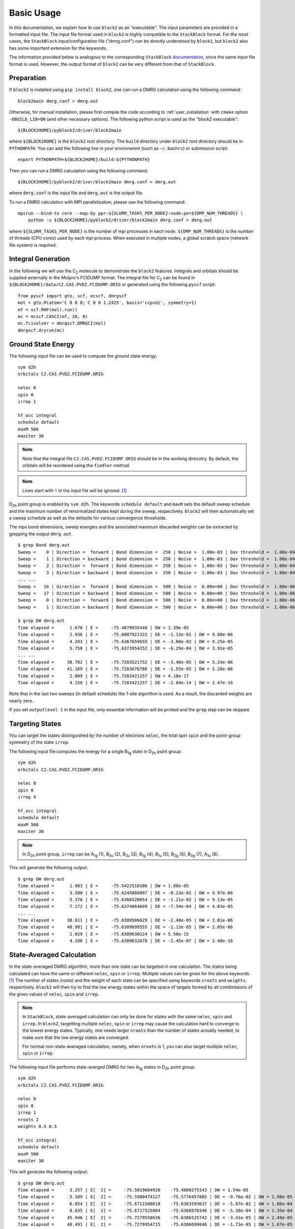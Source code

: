 
.. highlight:: bash

Basic Usage
===========

In this documentation, we explain how to use ``block2`` as an "executable".
The input parameters are provided in a formatted input file.
The input file format used in ``block2`` is highly compatible to the ``StackBlock`` format.
For the most cases, the ``StackBlock`` input/configuration file ("dmrg.conf") can be directly understood by ``block2``,
but ``block2`` also has some important extension for the keywords.

The information provided below is analogous to the corresponding ``StackBlock``
`documentation <https://sanshar.github.io/Block/examples.html>`_,
since the same input file format is used. However, the output format of ``block2``
can be very different from that of ``StackBlock``.

Preparation
-----------

If ``block2`` is installed using ``pip install block2``, one can run a DMRG calculation using the following command: ::

    block2main dmrg.conf > dmrg.out

Otherwise, for manual installation, please first compile the code according to
:ref:`user_installation` with ``cmake`` option ``-DBUILD_LIB=ON`` (and other necessary options).
The following python script is used as the "block2 executable": ::

    ${BLOCK2HOME}/pyblock2/driver/block2main

where ``${BLOCK2HOME}`` is the ``block2`` root directory. The ``build`` directory under ``block2``
root directory should be in ``PYTHONPATH``. You can add the following line in your environemnt
(such as ``~/.bashrc``) or submission script: ::

    export PYTHONPATH=${BLOCK2HOME}/build:${PYTHONPATH}

Then you can run a DMRG calculation using the following command: ::

    ${BLOCK2HOME}/pyblock2/driver/block2main dmrg.conf > dmrg.out

where ``dmrg.conf`` is the input file and ``dmrg.out`` is the output file.

To run a DMRG calculation with MPI parallelization, please use the following command: ::

    mpirun --bind-to core --map-by ppr:${SLURM_TASKS_PER_NODE}:node:pe=${OMP_NUM_THREADS} \
        python -u ${BLOCK2HOME}/pyblock2/driver/block2main dmrg.conf > dmrg.out

where ``${SLURM_TASKS_PER_NODE}`` is the number of mpi processes in each node.
``${OMP_NUM_THREADS}`` is the number of threads (CPU cores) used by each mpi process.
When executed in multiple nodes, a global scratch space (network file system) is required.

Integral Generation
-------------------

.. highlight:: python3

In the following we will use the C\ :sub:`2` molecule to demonstrate the ``block2`` features.
Integrals and orbitals should be supplied externally in the Molpro's FCIDUMP format.
The integral file for C\ :sub:`2` can be found in ``${BLOCK2HOME}/data/C2.CAS.PVDZ.FCIDUMP.ORIG`` or
generated using the following ``pyscf`` script: ::

    from pyscf import gto, scf, mcscf, dmrgscf
    mol = gto.M(atom='C 0 0 0; C 0 0 1.2425', basis='ccpvdz', symmetry=1)
    mf = scf.RHF(mol).run()
    mc = mcscf.CASCI(mf, 26, 8)
    mc.fcisolver = dmrgscf.DMRGCI(mol)
    dmrgscf.dryrun(mc)

.. highlight:: bash

Ground State Energy
-------------------

The following input file can be used to compute the ground state energy: ::

    sym d2h
    orbitals C2.CAS.PVDZ.FCIDUMP.ORIG

    nelec 8
    spin 0
    irrep 1

    hf_occ integral
    schedule default
    maxM 500
    maxiter 30

.. note ::

    Note that the integral file ``C2.CAS.PVDZ.FCIDUMP.ORIG`` should be in the working direcotry.
    By default, the orbitals will be reordered using the ``fiedler`` method.

.. note ::

    Lines start with ``!`` in the input file will be ignored. [#note1]_

D\ :sub:`2h` point group is enabled by ``sym d2h``.
The keywords ``schedule default`` and ``maxM`` sets the default sweep schedule and
the maximum number of renormalized states kept during the sweep, respectively.
``block2`` will then automatically set a sweep schedule as well as the defaults for various convergence thresholds.

The mps bond dimensions, sweep energies and the associated maximum discarded weights can be extracted by grepping the output ``dmrg.out``. ::

    $ grep Bond dmrg.out
    Sweep =    0 | Direction =  forward | Bond dimension =  250 | Noise =  1.00e-03 | Dav threshold =  1.00e-04
    Sweep =    1 | Direction = backward | Bond dimension =  250 | Noise =  1.00e-03 | Dav threshold =  1.00e-04
    Sweep =    2 | Direction =  forward | Bond dimension =  250 | Noise =  1.00e-03 | Dav threshold =  1.00e-04
    Sweep =    3 | Direction = backward | Bond dimension =  250 | Noise =  1.00e-03 | Dav threshold =  1.00e-04
    ... ...
    Sweep =   16 | Direction =  forward | Bond dimension =  500 | Noise =  0.00e+00 | Dav threshold =  1.00e-06
    Sweep =   17 | Direction = backward | Bond dimension =  500 | Noise =  0.00e+00 | Dav threshold =  1.00e-06
    Sweep =    0 | Direction =  forward | Bond dimension =  500 | Noise =  0.00e+00 | Dav threshold =  1.00e-06
    Sweep =    1 | Direction = backward | Bond dimension =  500 | Noise =  0.00e+00 | Dav threshold =  1.00e-06

    $ grep DW dmrg.out
    Time elapsed =      1.678 | E =     -75.4879935448 | DW = 1.39e-05
    Time elapsed =      2.936 | E =     -75.6007921322 | DE = -1.13e-01 | DW = 9.88e-06
    Time elapsed =      4.203 | E =     -75.6367659659 | DE = -3.60e-02 | DW = 9.25e-05
    Time elapsed =      5.750 | E =     -75.6373954252 | DE = -6.29e-04 | DW = 3.91e-05
    ... ...
    Time elapsed =     38.782 | E =     -75.7283521752 | DE = -3.48e-05 | DW = 5.24e-06
    Time elapsed =     41.169 | E =     -75.7283676788 | DE = -1.55e-05 | DW = 5.28e-06
    Time elapsed =      2.009 | E =     -75.7283421257 | DW = 4.18e-17
    Time elapsed =      4.158 | E =     -75.7283421257 | DE = -2.84e-14 | DW = 2.47e-16

Note that in the last two sweeps (in default schedule) the 1-site algorithm is used.
As a result, the discarded weights are nearly zero.

If you set ``outputlevel 1`` in the input file, only essential information will be
printed and the ``grep`` step can be skipped.

Targeting States
----------------

You can target the states distinguished by the number of electrons ``nelec``,
the total spin ``spin`` and the point-group symmetry of the state ``irrep``.

The following input file computes the energy for a single B\ :sub:`1g` state in D\ :sub:`2h` point group: ::

    sym d2h
    orbitals C2.CAS.PVDZ.FCIDUMP.ORIG

    nelec 8
    spin 0
    irrep 4

    hf_occ integral
    schedule default
    maxM 500
    maxiter 30

.. note ::

    In D\ :sub:`2h` point group, ``irrep`` can be A\ :sub:`1g` (1), B\ :sub:`3u` (2),
    B\ :sub:`2u` (3), B\ :sub:`1g` (4), B\ :sub:`1u` (5), B\ :sub:`2g` (6), B\ :sub:`3g` (7), A\ :sub:`1u` (8).

This will generate the following output: ::

    $ grep DW dmrg.out
    Time elapsed =      1.983 | E =     -75.5422510106 | DW = 1.08e-05
    Time elapsed =      3.580 | E =     -75.6245880097 | DE = -8.23e-02 | DW = 9.97e-06
    Time elapsed =      5.376 | E =     -75.6366528654 | DE = -1.21e-02 | DW = 9.13e-05
    Time elapsed =      7.172 | E =     -75.6374064699 | DE = -7.54e-04 | DW = 4.03e-05
    ... ...
    Time elapsed =     38.611 | E =     -75.6389586629 | DE = -2.48e-05 | DW = 2.01e-06
    Time elapsed =     40.981 | E =     -75.6389699555 | DE = -1.13e-05 | DW = 2.05e-06
    Time elapsed =      2.029 | E =     -75.6389630224 | DW = 5.58e-15
    Time elapsed =      4.106 | E =     -75.6389632670 | DE = -2.45e-07 | DW = 2.40e-16

State-Averaged Calculation
--------------------------

In the state-averaged DMRG algorithm, more than one state can be targeted in one calculation.
The states being calculated can have the same or different ``nelec``, ``spin`` or ``irrep``.
Multiple values can be given for the above keywords. [#note1]_
The number of states (roots) and the weight of each state can be specified using keywords
``nroots`` and ``weights``, respectively.
``block2`` will then try to find the low energy states within the space of targets formed
by all combintaions of the given values of ``nelec``, ``spin`` and ``irrep``.

.. note ::

    In ``StackBlock``, state-averaged calculation can only be done for states with the same
    ``nelec``, ``spin`` and ``irrep``. In ``block2``, targetting multiple ``nelec``, ``spin`` or ``irrep``
    may cause the calculation hard to converge to the lowest energy states. Typically,
    one needs larger ``nroots`` than the number of states actually needed, to make sure that
    the low energy states are converged.

    For normal non-state-averaged calculation, namely, when ``nroots`` is 1, you can also target
    multiple ``nelec``, ``spin`` or ``irrep``.

The following input file performs state-averged DMRG for two A\ :sub:`1g` states in D\ :sub:`2h` point group: ::

    sym d2h
    orbitals C2.CAS.PVDZ.FCIDUMP.ORIG

    nelec 8
    spin 0
    irrep 1
    nroots 2
    weights 0.5 0.5

    hf_occ integral
    schedule default
    maxM 500
    maxiter 30

This will generate the following output: ::

    $ grep DW dmrg.out
    Time elapsed =      3.257 | E[  2] =     -75.5019604920    -75.4800275143 | DW = 1.54e-05
    Time elapsed =      5.109 | E[  2] =     -75.5980474127    -75.5776457885 | DE = -9.76e-02 | DW = 1.98e-05
    Time elapsed =      6.854 | E[  2] =     -75.6711500018    -75.6363593637 | DE = -5.87e-02 | DW = 1.86e-04
    Time elapsed =      8.635 | E[  2] =     -75.6717525884    -75.6368970346 | DE = -5.38e-04 | DW = 1.35e-04
    Time elapsed =     45.946 | E[  2] =     -75.7279558636    -75.6386525742 | DE = -3.41e-05 | DW = 2.49e-05
    Time elapsed =     48.491 | E[  2] =     -75.7279954715    -75.6386699048 | DE = -1.73e-05 | DW = 1.67e-05
    Time elapsed =      2.215 | E[  2] =     -75.7279403993    -75.6386251036 | DW = 1.77e-05
    Time elapsed =      4.338 | E[  2] =     -75.7279224367    -75.6386152528 | DE = 9.85e-06 | DW = 8.35e-06

State-Specific Calculation
--------------------------

Orthogonalization Approach
^^^^^^^^^^^^^^^^^^^^^^^^^^

The state-specific calculation can be done as a restart calculation which assumes that a previous
state-averaged DMRG calculation has been converged. The state-specific DMRG calculation then reads the MPS
from scratch folder and refines them for each root separately.
The state-specific DMRG calculation can be done with any of ``onedot``, ``twodot`` or ``twodot_to_onedot`` (default)
keywords. [#note1]_

.. note ::

    In ``StackBlock``, state-specific calculation can only be done with ``onedot``.

A state-specific DMRG calculation for two A\ :sub:`1g` states in D\ :sub:`2h` point group consists of two steps.

* First, using the input file given in the previous section to obtain the state-averaged MPSs (in the scratch folder).
* Second, the state-specific DMRG calculation can be performed by setting the keyword ``statespecific``.
  The MPSs from the previous DMRG calculation will be read from the scratch folder. The following input file can be used
  for this step: ::

    sym d2h
    orbitals C2.CAS.PVDZ.FCIDUMP.ORIG

    nelec 8
    spin 0
    irrep 1
    nroots 2
    weights 0.5 0.5
    statespecific

    hf_occ integral
    schedule default
    maxM 500
    maxiter 30

This will generate the following output: ::

    $ grep Energy dmrg.out
    DMRG Energy for root    0 =  -75.728342642601376
    DMRG Energy for root    1 =  -75.638959372610813

Sometimes, the orthogonalization approach can be unstable and when computing the exciated state
it may fall back to the ground state. Adding the keyword ``onedot`` for the second step can alleviate this problem.

Level Shift Approach
^^^^^^^^^^^^^^^^^^^^

The second step of the above can also be done with the level shift approach,
by changing Hamiltonian from :math:`\hat{H}` to :math:`\hat{H} + \sum_i w_i |\phi_i\rangle \langle \phi_i|`.
Normally, the weights :math:`w_i` are positive and they should be larger than the energy gap.

The following input file can be used for the second step: ::

    sym d2h
    orbitals C2.CAS.PVDZ.FCIDUMP.ORIG

    nelec 8
    spin 0
    irrep 1
    nroots 2
    weights 0.5 0.5
    statespecific
    proj_weights 5 5

    hf_occ integral
    schedule default
    maxM 500
    maxiter 30

This will generate the following output: ::

    $ grep Energy dmrg.out
    DMRG Energy for root    0 =  -75.728341047222145
    DMRG Energy for root    1 =  -75.638958637510370

Without State-Average
^^^^^^^^^^^^^^^^^^^^^

The excited MPS and energies can also be obtained without performing a state-averaged calculation as the first step.
Instead, we can do several DMRG, and each time projecting out MPSs from all previous DMRG.

.. note ::

    It is recommended to use ``noreorder`` or fixed manual orbital reordering for this approach.
    Otherwise, one should carefully check that the orbital reordering in all DMRG calculations are the same.

We first get the ground state using the folloiwng input file ``dmrg-1.conf``: ::

    sym d2h
    orbitals C2.CAS.PVDZ.FCIDUMP.ORIG

    nelec 8
    spin 0
    irrep 1

    schedule default
    maxM 500
    maxiter 30
    mps_tags KET1

After this is finished, we compute the first excited state using the folloiwng input file ``dmrg-2.conf``: ::
    
    sym d2h
    orbitals C2.CAS.PVDZ.FCIDUMP.ORIG

    nelec 8
    spin 0
    irrep 1

    schedule default
    maxM 500
    maxiter 30
    mps_tags KET2

    proj_mps_tags KET1
    proj_weights 5

Then we compute the second excited state using the folloiwng input file ``dmrg-3.conf``: ::

    sym d2h
    orbitals C2.CAS.PVDZ.FCIDUMP.ORIG

    nelec 8
    spin 0
    irrep 1

    schedule default
    maxM 500
    maxiter 30
    mps_tags KET3

    proj_mps_tags KET1 KET2
    proj_weights 5 5

And so on.

This will generate the following output: ::

    $ grep Energy dmrg-*.out
    dmrg-1.out:DMRG Energy =  -75.728342508616663
    dmrg-2.out:DMRG Energy =  -75.638961566176221
    dmrg-3.out:DMRG Energy =  -75.629597871820607
    dmrg-4.out:DMRG Energy =  -75.467766576734363
    dmrg-5.out:DMRG Energy =  -75.350470798772307
    dmrg-6.out:DMRG Energy =  -75.312672909521751

Mixed with State-Average
^^^^^^^^^^^^^^^^^^^^^^^^

The above approach can also be used together with the state-average approach. Namely, we can first compute the two lowest
states, then we compute the next three lowest states, by projecting out the two lowest states.
The MPS to be projected must not be in state-averaged format, so we need to use the ``split_states`` keyword to break
state-averaged MPS into individual MPSs, so that they can be used for projection in the subsequent calculations.

Currently, this type of state-average calulcation cannot be used together with multiple targets.

We first get the two lowest states using the folloiwng input file ``dmrg-1.conf``: ::

    sym d2h
    orbitals C2.CAS.PVDZ.FCIDUMP.ORIG

    nelec 8
    spin 0
    irrep 1
    nroots 2
    weights 0.5 0.5

    schedule default
    maxM 500
    maxiter 30
    mps_tags KET

    copy_mps
    split_states

After this is finished, we compute the next three states using the folloiwng input file ``dmrg-2.conf``: ::

    sym d2h
    orbitals C2.CAS.PVDZ.FCIDUMP.ORIG

    nelec 8
    spin 0
    irrep 1
    nroots 3
    weights 0.5 0.5 0.5

    schedule default
    maxM 500
    maxiter 30
    mps_tags EXKET

    proj_mps_tags KET-0 KET-1
    proj_weights 5 5

    copy_mps
    split_states

After this is finished, we compute the next one states using the folloiwng input file ``dmrg-3.conf``: ::

    sym d2h
    orbitals C2.CAS.PVDZ.FCIDUMP.ORIG

    nelec 8
    spin 0
    irrep 1

    schedule default
    maxM 500
    maxiter 30
    mps_tags EXXKET

    proj_mps_tags KET-0 KET-1 EXKET-0 EXKET-1 EXKET-2
    proj_weights 5 5 5 5 5

This will generate the following output: ::

    $ grep DW dmrg-1.out | tail -1
    Time elapsed =      5.461 | E[  2] =     -75.7279224622    -75.6386156808 | DE = 9.32e-06 | DW = 8.33e-06
    $ grep DW dmrg-2.out | tail -1
    Time elapsed =     13.165 | E[  3] =     -75.6290377907    -75.4669665917    -75.3494878435 | DE = 8.63e-07 | DW = 8.45e-05
    $ grep DW dmrg-3.out | tail -1
    Time elapsed =      8.651 | E =     -75.3126745298 | DE = -6.24e-07 | DW = 3.79e-15

n-Particle Reduced Density Matrix
---------------------------------

The 1- and 2-particle DMRG reduced density matrix for a particular state can be calculated using
the keywords ``onepdm`` and ``twopdm``.
The reduced density matrix calculation can be done with either ``onedot`` or ``twodot`` keywords. [#note1]_

.. note ::

    Most of the time, only ``onedot`` density matrix calculation makes sense, since the MPS should not change
    during the sweep.

Density matrices of the :math:`n`-th state are calculated and stored in a ``numpy`` binary file
named ``1pdm-n-n.npy``, ``2pdm-n-n.npy`` (in the scratch folder), respectively, starting with ``n = 0``.
If there is only one root, the files are named ``1pdm.npy``, ``2pdm.npy``, respectively.

The following input file computes the energy and 2-particle density matrix for the ground state: ::

    sym d2h
    orbitals C2.CAS.PVDZ.FCIDUMP.ORIG

    nelec 8
    spin 0
    irrep 1

    hf_occ integral
    schedule default
    maxM 500
    maxiter 30

    twopdm

.. note ::

    A large local stack may be required for this calculation. Use the command ``ulimit -s unlimited`` to
    allow a large local stack.
    
.. highlight:: python3

The 2-particle density matrix file can be loaded using the following python script: ::

    >>> import numpy as np
    >>> _2pdm = np.load('./nodex/2pdm.npy')
    >>> print(_2pdm.shape)
    (3, 26, 26, 26, 26)

where the three components with indicies :math:`[:, p, q, r, s]` are for
:math:`\langle a^\dagger_{p\alpha} a^\dagger_{q\alpha} a_{r\alpha} a_{s\alpha} \rangle`,
:math:`\langle a^\dagger_{p\alpha} a^\dagger_{q\beta} a_{r\beta} a_{s\alpha} \rangle`,
and :math:`\langle a^\dagger_{p\beta} a^\dagger_{q\beta} a_{r\beta} a_{s\beta} \rangle`,
respectively.

.. highlight:: bash

The following input file computes the energy and 2-particle density matrix for two
state-averaged A\ :sub:`1g` states: ::

    sym d2h
    orbitals C2.CAS.PVDZ.FCIDUMP.ORIG

    nelec 8
    spin 0
    irrep 1
    nroots 2
    weights 0.5 0.5

    hf_occ integral
    schedule default
    maxM 500
    maxiter 30

    twopdm

.. note ::

    A large local stack may be required for this calculation. Use the command ``ulimit -s unlimited`` to
    allow a large local stack.
    
.. highlight:: python3

The 2-particle density matrix file for the first state can be loaded using the following python script: ::

    >>> import numpy as np
    >>> n = 0
    >>> _2pdm = np.load('./nodex/2pdm-%d-%d.npy' % (n, n))
    >>> print(_2pdm.shape)
    (3, 26, 26, 26, 26)

.. highlight:: bash

n-Particle Transition Reduced Density Matrix
--------------------------------------------

The 1- and 2-particle DMRG transition density matrix can be calculated using
the keywords ``tran_onepdm`` and ``tran_twopdm``.

Transition density matrices between the :math:`m`-th (bra) and :math:`n`-th (ket) states are calculated and stored in a ``numpy`` binary file
named ``1pdm-m-n.npy``, ``2pdm-m-n.npy`` (in the scratch folder), respectively, starting with ``m = n = 0``.

The following input file computes the 2-particle transition density matrix for two
state-averaged A\ :sub:`1g` states: ::

    sym d2h
    orbitals C2.CAS.PVDZ.FCIDUMP.ORIG

    nelec 8
    spin 0
    irrep 1
    nroots 2
    weights 0.5 0.5

    hf_occ integral
    schedule default
    maxM 500
    maxiter 30

    tran_twopdm

.. note ::

    There can be a overall undetermined +1/-1 factor in Transition density matrices due to the relative phase in two MPSs.

The following input file computes the state-specific 2-particle transition density matrix for two
refined A\ :sub:`1g` states: ::

    sym d2h
    orbitals C2.CAS.PVDZ.FCIDUMP.ORIG

    nelec 8
    spin 0
    irrep 1
    nroots 2
    weights 0.5 0.5
    statespecific

    hf_occ integral
    schedule default
    maxM 500
    maxiter 30

    tran_twopdm

The transition density matrices between states with different point group irreducible representations are also available by simply
adding the keyword ``tran_twopdm`` after the corresponding multi-target state-averaged calculation. [#note1]_

Restart DMRG Energy Calculation
-------------------------------

DMRG energy calculations can be restarted, using the MPS (stored in scratch folder) generated in the previous calculation,
by specifying the keyword ``fullrestart``.
If the previous calulcation stopped during the middle of a sweep, it will be restarted from the middle of a sweep.

Alternatively, the user can also set a directory for storing MPS after each sweep using the keyword ``restart_dir``. [#note1]_
When restarting, the MPS data and ``mps_info.bin`` in the scratch folder should be copied from the ``restart_dir`` to the
scartch folder of the restarting calculation.

The keyword ``restart_dir_per_sweep`` can be used to save a copy of MPS for each sweep. The MPS from different sweeps will
be put into different folders (by adding suffix to the given direcotry).

You may need to change the (custom) scheudle in the input file so that the sweeps (with smaller bond dimension) finished in previous
calculations will not be repeated, when you are restarting an interrupted calculation.

The following input file restarts an interrupted calculation: ::

    sym d2h
    orbitals C2.CAS.PVDZ.FCIDUMP.ORIG

    nelec 8
    spin 0
    irrep 1

    hf_occ integral
    schedule default
    maxM 500
    maxiter 30

    fullrestart

Load MPS for Density Matrix Calculation
---------------------------------------

The density matrix and transition density matrix calculation can be carried out separately, by
restarting from an existing MPS, state-averged MPSs or state-specific MPSs (stored in scartch folder
from a previous DMRG energy calculation).

Assuming a previous ground-state energy calculation has been finished, 
the following input file computes the 2-particle density matrix for the ground-state (loaded from scratch folder): ::

    sym d2h
    orbitals C2.CAS.PVDZ.FCIDUMP.ORIG

    nelec 8
    spin 0
    irrep 1

    hf_occ integral
    schedule default
    maxM 500
    maxiter 30

    restart_twopdm

Assuming a previous state-averaged energy calculation has been finished, 
the following input file computes the 2-particle transition density matrix for two
state-averaged A\ :sub:`1g` states (loaded from scratch folder): ::

    sym d2h
    orbitals C2.CAS.PVDZ.FCIDUMP.ORIG

    nelec 8
    spin 0
    irrep 1
    nroots 2
    weights 0.5 0.5

    hf_occ integral
    schedule default
    maxM 500
    maxiter 30

    restart_tran_twopdm

Now we explain how to compute 2-particle transition density matrix for bra and ket states
belonging to different point group irreducible representations.
We consider the A\ :sub:`1g` (bra) and B\ :sub:`3u` (ket) states.

The following input file computes the energy for a single B\ :sub:`3u` state in D\ :sub:`2h` point group.
The keyword ``mps_tags`` can be used to assign a tag to the mps for later reference: [#note1]_ ::

    sym d2h
    orbitals C2.CAS.PVDZ.FCIDUMP.ORIG

    nelec 8
    spin 0
    irrep 2

    hf_occ integral
    schedule default
    maxM 500
    maxiter 30

    mps_tags KET

The following input file computes the energy for a single A\ :sub:`1g` state in D\ :sub:`2h` point group: ::

    sym d2h
    orbitals C2.CAS.PVDZ.FCIDUMP.ORIG

    nelec 8
    spin 0
    irrep 1

    hf_occ integral
    schedule default
    maxM 500
    maxiter 30

    mps_tags BRA

The output looks like the following: ::

    $ grep Energy dmrg-1.out
    DMRG Energy =  -75.675393353797631
    $ grep Energy dmrg-2.out
    DMRG Energy =  -75.728342388135175

The following input file computes the 2-particle transition density matrix for the two states: ::

    sym d2h
    orbitals C2.CAS.PVDZ.FCIDUMP.ORIG

    nelec 8
    spin 0
    irrep 1
    mps_tags BRA KET

    hf_occ integral
    schedule default
    maxM 500
    maxiter 30
    restart_tran_twopdm

Note that in the above input file, keywords such as ``nelec``, ``spin``, ``irrep``, and ``nroots`` will be unimportant.
The keyword ``mps_tags`` lists the tags for the MPSs that should be loaded. [#note1]_

Diagonal 2-Particle Density Matrix
----------------------------------

Since the full two-particle density matrix calculation can be expensive for some systems,
it is possible to calculate only the diagonal parts, which is much cheaper, using the keywords
``restart_diag_twopdm`` or ``diag_twopdm``. [#note1]_
The time cost for diagonal 2pdm is roughly 2 times of the cost of 1pdm.

Note that ``diag_twopdm`` implies ``onepdm`` and ``correlation``. The diagonal 2pdm is defined as:

.. math::
    e_{pqqp} \equiv&\ \sum_{\sigma\tau} \langle a_{p\sigma}^\dagger a_{q\tau}^\dagger a_{q\tau} a_{p\sigma} \rangle
        = -\sum_{\sigma\tau} \langle a_{p\sigma}^\dagger a_{q\tau}^\dagger a_{p\sigma} a_{q\tau} \rangle
        = \sum_{\sigma\tau} \langle a_{p\sigma}^\dagger a_{p\sigma} a_{q\tau}^\dagger a_{q\tau} \rangle
            - \delta_{pq} \sum_{\sigma} \langle a_{p\sigma}^\dagger a_{q\sigma} \rangle \\
        =&\ \sum_{\sigma\tau} \langle n_{p\sigma} n_{q\tau} \rangle
            - \delta_{pq} \sum_{\sigma} \langle a_{p\sigma}^\dagger a_{q\sigma} \rangle \\
    e_{pqpq} \equiv&\ \sum_{\sigma\tau} \langle a_{p\sigma}^\dagger a_{q\tau}^\dagger a_{p\tau} a_{q\sigma} \rangle
        = -\sum_{\sigma\tau} \langle a_{p\sigma}^\dagger a_{p\tau} a_{q\tau}^\dagger a_{q\sigma} \rangle
            + \delta_{pq} \sum_{\sigma\tau} \langle a_{p\sigma}^\dagger a_{q\sigma} \rangle \\
        =&\ -\sum_{\sigma\tau} \langle a_{p\sigma}^\dagger a_{p\tau} a_{q\tau}^\dagger a_{q\sigma} \rangle
            + 2\delta_{pq} \sum_{\sigma} \langle a_{p\sigma}^\dagger a_{q\sigma} \rangle

The computed diagonal 2pdm will be stored as ``e_pqqp.npy`` and ``e_pqpq.npy`` in scratch folder.

If one also computed the full 2pdm using the keyword ``twopdm`` or ``restart_twopdm``,
we can verify that its diagonal part matches the ``e_pqqp.npy`` and ``e_pqpq.npy`` obtained here: ::

    >>> import numpy as np
    >>> _2pdm = np.load('./nodex/2pdm.npy')
    >>> print(_2pdm.shape)
    (3, 26, 26, 26, 26)
    >>> _e_pqqp = np.load('./nodex/e_pqqp.npy')
    >>> _e_pqpq = np.load('./nodex/e_pqpq.npy')
    >>> _2pdm_spat = _2pdm[0] + 2 * _2pdm[1] + _2pdm[2]
    >>> _2pdm_spat_pqqp = np.einsum('pqqp->pq', _2pdm_spat)
    >>> _2pdm_spat_pqpq = np.einsum('pqpq->pq', _2pdm_spat)
    >>> print(np.linalg.norm(_e_pqqp - _2pdm_spat_pqqp))
    3.28666776770176e-14
    >>> print(np.linalg.norm(_e_pqpq - _2pdm_spat_pqpq))
    1.6947732597975102e-14

Custom Sweep Schedule
---------------------

The sweep schedule defines number of the renormalized states :math:`M` kept ,
the convergence threshold for Davidson algorithm (in the unit of norm\ :sup:`2`), and the noise
(in the unit of norm\ :sup:`2`) in successive DMRG sweeps.
For finer control over the sweeps, customized sweep schedule should be used.

The following input file computes the ground state energy using a custom sweep schedule: ::

    sym d2h
    orbitals C2.CAS.PVDZ.FCIDUMP.ORIG

    nelec 8
    spin 0
    irrep 1

    hf_occ integral
    schedule
    0  100  1E-4  1E-3
    4  250  1E-4  1E-3
    8  400  1E-5  1E-4
    10 600  1E-6  1E-5
    12 800  1E-7  1E-6
    14 1000 1E-8  1E-7
    16 1000 1E-8  0E+0
    end
    twodot_to_onedot 18
    maxiter 100
    sweep_tol 1E-9

In the above input file, ``twodot_to_onedot`` specifies the sweep at which the switch is made from
a 2-site to a 1-site DMRG algorithm (counting from 0). ``maxiter`` gives the maximum number of sweep
iterations to be performed. ``sweep_tol`` gives the final tolerance on the DMRG energy, and is analogous
to an energy convergence threshold in other quantum chemistry methods.

In the above input file, between ``schedule`` and ``end`` each line has four values. They are corresponding
to starting sweep iteration (counting from zero), MPS bond dimension, tolerance for the Davidson iteration,
and noise, respectively. Starting sweep iteration is the sweep iteration in which the given parameters
in the line should take effect.

This will generate the following output: ::

    $ grep DW dmrg.out
    Time elapsed =      1.686 | E =     -74.1599100997 | DW = 4.86e-05
    Time elapsed =      3.332 | E =     -74.6555553068 | DE = -4.96e-01 | DW = 7.28e-05
    Time elapsed =      4.461 | E =     -75.6224601188 | DE = -9.67e-01 | DW = 1.55e-04
    Time elapsed =      5.648 | E =     -75.6302268887 | DE = -7.77e-03 | DW = 1.26e-04
    Time elapsed =      7.491 | E =     -75.6347292246 | DE = -4.50e-03 | DW = 6.46e-05
    Time elapsed =     10.732 | E =     -75.6367873793 | DE = -2.06e-03 | DW = 2.96e-05
    Time elapsed =     13.383 | E =     -75.6372588510 | DE = -4.71e-04 | DW = 1.01e-04
    Time elapsed =     16.138 | E =     -75.6375874124 | DE = -3.29e-04 | DW = 3.83e-05
    Time elapsed =     20.541 | E =     -75.6687725683 | DE = -3.12e-02 | DW = 8.76e-06
    Time elapsed =     26.404 | E =     -75.7265879915 | DE = -5.78e-02 | DW = 9.21e-06
    Time elapsed =     36.001 | E =     -75.7282887562 | DE = -1.70e-03 | DW = 3.43e-06
    Time elapsed =     47.351 | E =     -75.7283943399 | DE = -1.06e-04 | DW = 3.04e-06
    Time elapsed =     64.673 | E =     -75.7284858001 | DE = -9.15e-05 | DW = 1.24e-06
    Time elapsed =     86.412 | E =     -75.7285031554 | DE = -1.74e-05 | DW = 1.21e-06
    Time elapsed =    118.443 | E =     -75.7285302492 | DE = -2.71e-05 | DW = 4.82e-07
    Time elapsed =    158.894 | E =     -75.7285335786 | DE = -3.33e-06 | DW = 5.44e-07
    Time elapsed =    176.071 | E =     -75.7285376489 | DE = -4.07e-06 | DW = 5.73e-07
    Time elapsed =    191.672 | E =     -75.7285377336 | DE = -8.46e-08 | DW = 5.76e-07
    Time elapsed =     10.790 | E =     -75.7285342605 | DW = 1.47e-16
    Time elapsed =     21.186 | E =     -75.7285342992 | DE = -3.87e-08 | DW = 3.21e-14
    Time elapsed =     31.924 | E =     -75.7285343224 | DE = -2.32e-08 | DW = 3.07e-17
    Time elapsed =     42.348 | E =     -75.7285343375 | DE = -1.51e-08 | DW = 8.17e-15
    Time elapsed =     53.073 | E =     -75.7285343475 | DE = -9.98e-09 | DW = 4.35e-17
    Time elapsed =     63.362 | E =     -75.7285343571 | DE = -9.58e-09 | DW = 6.64e-16
    Time elapsed =     73.965 | E =     -75.7285343630 | DE = -5.87e-09 | DW = 3.96e-17
    Time elapsed =     84.094 | E =     -75.7285343661 | DE = -3.17e-09 | DW = 1.14e-16
    Time elapsed =     94.525 | E =     -75.7285343678 | DE = -1.71e-09 | DW = 1.34e-16
    Time elapsed =    104.658 | E =     -75.7285343721 | DE = -4.29e-09 | DW = 2.45e-16
    Time elapsed =    114.925 | E =     -75.7285343746 | DE = -2.44e-09 | DW = 1.38e-16
    Time elapsed =    124.710 | E =     -75.7285343763 | DE = -1.76e-09 | DW = 3.03e-16
    Time elapsed =    135.115 | E =     -75.7285343763 | DE = 5.68e-14 | DW = 2.24e-17

Sweep Energy Extrapolation
--------------------------

In practice the sweep energy converges almost linearly as a function of the "maximum discarded weight".
Therefore, it is convenient to use the "maximum discarded weight" quantity as an estimate of the error
of the DMRG calculation. It is recommended to use the 2-site algorithm for energy extrapolation since
the 2-site DMRG wavefunction provides additional variational freedom over the 1-site DMRG wavefunction.
A strong deviation from a linear function (e.g. a plateau behavior followed by a sudden drop of the energy
as a function of discarded weight) indicates that the DMRG was stuck in a local minimum.

One can use restart a converged DMRG calculation with a "reverse schedule" to generate data for
energy extrapolation. This can guarentee that the energy for each different MPS bond dimension is fully
converged and not representing any local minima.

The following input file restarts the previous calculation using a custom reverse sweep schedule: ::

    sym d2h
    orbitals C2.CAS.PVDZ.FCIDUMP.ORIG

    nelec 8
    spin 0
    irrep 1

    hf_occ integral
    twodot
    schedule
    0  800  1E-8  0E+0
    4  600  1E-8  0E+0
    8  400  1E-8  0E+0
    12 200  1E-8  0E+0
    end
    maxiter 16
    sweep_tol 0.0
    fullrestart

This will generate the following output (``dmrg-2.out``): ::

    $ grep DW dmrg-2.out
    Time elapsed =     12.597 | E =     -75.7285358881 | DW = 1.75e-06
    Time elapsed =     23.720 | E =     -75.7285188420 | DE = 1.70e-05 | DW = 1.42e-06
    Time elapsed =     33.955 | E =     -75.7285186195 | DE = 2.23e-07 | DW = 1.35e-06
    Time elapsed =     44.842 | E =     -75.7285186529 | DE = -3.34e-08 | DW = 1.34e-06
    Time elapsed =     52.432 | E =     -75.7285113908 | DE = 7.26e-06 | DW = 4.98e-06
    Time elapsed =     59.530 | E =     -75.7284626837 | DE = 4.87e-05 | DW = 3.66e-06
    Time elapsed =     66.036 | E =     -75.7284622858 | DE = 3.98e-07 | DW = 3.49e-06
    Time elapsed =     73.045 | E =     -75.7284623697 | DE = -8.39e-08 | DW = 3.47e-06
    Time elapsed =     77.523 | E =     -75.7284421278 | DE = 2.02e-05 | DW = 1.71e-05
    Time elapsed =     81.396 | E =     -75.7282631341 | DE = 1.79e-04 | DW = 1.11e-05
    Time elapsed =     85.001 | E =     -75.7282618298 | DE = 1.30e-06 | DW = 1.02e-05
    Time elapsed =     88.824 | E =     -75.7282620286 | DE = -1.99e-07 | DW = 1.02e-05
    Time elapsed =     91.267 | E =     -75.7282077342 | DE = 5.43e-05 | DW = 1.04e-04
    Time elapsed =     93.148 | E =     -75.7270840401 | DE = 1.12e-03 | DW = 5.65e-05
    Time elapsed =     95.144 | E =     -75.7270844505 | DE = -4.10e-07 | DW = 5.01e-05
    Time elapsed =     96.921 | E =     -75.7270854757 | DE = -1.03e-06 | DW = 4.85e-05

.. highlight:: python3

Sweep energy extrapolation can be plotted using the following python script: ::

    import matplotlib.pyplot as plt
    import numpy as np
    import scipy.stats

    fname = 'dmrg-2.out'
    out = open(fname, 'r').readlines()
    eners, dws = [], []
    for l in out:
        if "DW" in l:
            eners.append(float(l.split()[7]))
            dws.append(float(l.split()[-1]))

    eners, dws = eners[3::4], dws[3::4]
    reg = scipy.stats.linregress(dws, eners)
    x_reg = np.array([0, 1E-4])

    emin, emax = min(eners), max(eners)
    de = emax - emin
    plt.plot(x_reg, reg.intercept + reg.slope * x_reg, '--', linewidth=1, color='#5FA8AB')
    plt.plot(dws, eners, 'o', color='#38686A', markerfacecolor='white', markersize=5)
    plt.text(2E-6, emax, "$E(M=\\infty) = %.6f \pm %.6f \\mathrm{\\ Hartree}$" %
        (reg.intercept, abs(reg.intercept - emin) / 5), color='#38686A', fontsize=12)
    plt.text(2E-6, emax - de * 0.1, "$R^2 = %.6f$" % (reg.rvalue ** 2),
        color='#38686A', fontsize=12)
    plt.xlim((0, 5E-5))
    plt.ylim((emin - de * 0.1, emax + de * 0.1))
    plt.xlabel("Largest Discarded Weight")
    plt.ylabel("Sweep Energy (Hartree)")
    plt.subplots_adjust(left=0.16, bottom=0.1, right=0.95, top=0.95)
    plt.savefig("extra.png", dpi=600)

Alternatively, the keyword ``extrapolation`` can be added to the previous script,
so that the extrapolation energy will be printed and the figure named ``extrapolation.png``
will be saved in the scartch folder.

.. highlight:: bash

The script will generate the following figure:

.. figure:: ../_static/energy-extra.png
   :width: 400
   :alt: energy extrapolation

In the above script, we have used the largest discarded weights and associated sweep energies
in the last sweep iteration of each bond dimension (:math:`M = 800, 600, 400, 200`) to make linear regression.
The extrapolated DMRG sweep energy is -75.728567 Hartree.

.. [#note1] This is an extension implemented only in the ``block2`` code, which is not available in ``StackBlock``.
